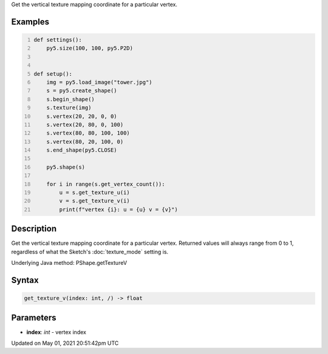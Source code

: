 .. title: Py5Shape.get_texture_v()
.. slug: py5shape_get_texture_v
.. date: 2021-05-01 20:51:42 UTC+00:00
.. tags:
.. category:
.. link:
.. description: py5 Py5Shape.get_texture_v() documentation
.. type: text

Get the vertical texture mapping coordinate for a particular vertex.

Examples
========

.. raw:: html

    <div class="example-table">

.. raw:: html

    <div class="example-row"><div class="example-cell-image">

.. image:: /images/reference/Py5Shape_get_texture_v_0.png
    :alt: example picture for get_texture_v()

.. raw:: html

    </div><div class="example-cell-code">

.. code:: python
    :number-lines:

    def settings():
        py5.size(100, 100, py5.P2D)


    def setup():
        img = py5.load_image("tower.jpg")
        s = py5.create_shape()
        s.begin_shape()
        s.texture(img)
        s.vertex(20, 20, 0, 0)
        s.vertex(20, 80, 0, 100)
        s.vertex(80, 80, 100, 100)
        s.vertex(80, 20, 100, 0)
        s.end_shape(py5.CLOSE)

        py5.shape(s)

        for i in range(s.get_vertex_count()):
            u = s.get_texture_u(i)
            v = s.get_texture_v(i)
            print(f"vertex {i}: u = {u} v = {v}")

.. raw:: html

    </div></div>

.. raw:: html

    </div>

Description
===========

Get the vertical texture mapping coordinate for a particular vertex. Returned values will always range from 0 to 1, regardless of what the Sketch's :doc:`texture_mode` setting is.

Underlying Java method: PShape.getTextureV

Syntax
======

.. code:: python

    get_texture_v(index: int, /) -> float

Parameters
==========

* **index**: `int` - vertex index


Updated on May 01, 2021 20:51:42pm UTC


